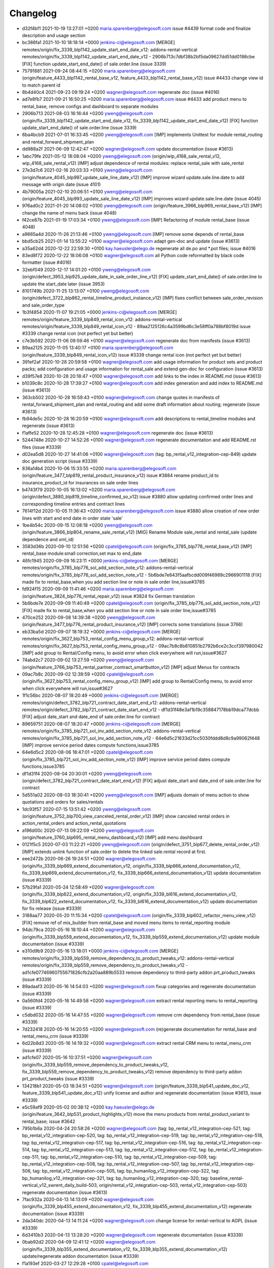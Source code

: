 
Changelog
---------

- d32f4bf1 2021-10-19 13:27:01 +0200 maria.sparenberg@elegosoft.com  issue #4439 format code and finalize description and usage section
- bc386fa1 2021-10-10 18:18:14 +0000 jenkins-ci@elegosoft.com  [MERGE] remotes/origin/fix_3339_blp1142_update_start_end_date_v12: addons-rental-vertical remotes/origin/fix_3339_blp1142_update_start_end_date_v12 - 2906b713c7dbf38b2bf5da09627dd51dd0198cbe [FIX] function update_start_end_date() of sale.order.line (issue 3339)
- 75791881 2021-09-24 08:44:15 +0200 maria.sparenberg@elegosoft.com  (origin/feature_4433_blp1142_rental_base_v12, feature_4433_blp1142_rental_base_v12) issue #4433 change view id to match parent id
- 8b4d40c4 2021-09-23 09:19:24 +0200 wagner@elegosoft.com  regenerate doc (issue #4016)
- ad7e8fb7 2021-09-21 16:50:25 +0200 maria.sparenberg@elegosoft.com  issue #4433 add product menu to rental_base, remove configs and dashboard to separate modules
- 2906b713 2021-08-03 16:16:44 +0200 yweng@elegosoft.com  (origin/fix_3339_blp1142_update_start_end_date_v12, fix_3339_blp1142_update_start_end_date_v12) [FIX] function update_start_end_date() of sale.order.line (issue 3339)
- 6ba4bcb9 2021-07-01 16:33:45 +0200 yweng@elegosoft.com  [IMP] implements Unittest for module rental_routing and rental_forward_shipment_plan
- dd988a2f 2021-06-09 12:42:47 +0200 wagner@elegosoft.com  update documentation (issue #3613)
- 1abc79fe 2021-05-12 18:08:04 +0200 yweng@elegosoft.com  (origin/wip_4168_sale_rental_v12, wip_4168_sale_rental_v12) [IMP] adjust dependence of rental modules: replace rental_sale with sale_rental
- 27e3d7c6 2021-02-16 20:03:33 +0100 yweng@elegosoft.com  (origin/feature_4045_blp997_update_sale_line_date_v12) [IMP] improve wizard update.sale.line.date to add message with origin date (issue 4101)
- 4b79005a 2021-02-10 20:06:51 +0100 yweng@elegosoft.com  (origin/feature_4045_blp993_update_sale_line_date_v12) [IMP] improves wizard update.sale.line.date (issue 4045)
- 976ad0c2 2021-01-20 14:08:02 +0100 yweng@elegosoft.com  (origin/feature_3966_blp969_rental_base_v12) [IMP] change the name of menu back (issue 4048)
- f42ce87b 2021-01-19 17:03:34 +0100 yweng@elegosoft.com  [IMP] Refactoring of module rental_base (issue 4048)
- a9665a4d 2020-11-26 21:13:46 +0100 yweng@elegosoft.com  [IMP] remove some depends of rental_base
- bbd5cb25 2021-01-14 13:55:22 +0100 wagner@elegosoft.com  adapt gen-doc and update (issue #3613)
- a35a62d4 2020-12-22 22:59:30 +0100 kay.haeusler@elego.de  regenerate all de.po and \*.pot files; issue #4016
- 83ed8f72 2020-12-22 18:06:08 +0100 wagner@elegosoft.com  all Python code reformatted by black code formatter (issue #4016)
- 32ebf049 2020-12-17 14:01:20 +0100 yweng@elegosoft.com  (origin/defect_3953_blp925_update_date_in_sale_order_line_v12) [FIX] update_start_end_date() of sale.order.line to update the start_date later (issue 3953)
- 8101749b 2020-11-25 13:13:07 +0100 yweng@elegosoft.com  (origin/defect_3722_blp862_rental_timeline_product_instance_v12) [IMP] fixes conflict between sale_order_revision and sale_order_type
- 1b3f4854 2020-11-07 19:21:05 +0000 jenkins-ci@elegosoft.com  [MERGE] remotes/origin/feature_3339_blp849_rental_icon_v12: addons-rental-vertical remotes/origin/feature_3339_blp849_rental_icon_v12 - 89aa2125126c4a3599bd6c3e58ff0a788bf8019d issue #3339 change rental icon (not perfect yet but better)
- c7e3b592 2020-11-06 09:59:46 +0100 wagner@elegosoft.com  regenerate doc from manifests (issue #3613)
- 89aa2125 2020-11-05 13:40:17 +0100 maria.sparenberg@elegosoft.com  (origin/feature_3339_blp849_rental_icon_v12) issue #3339 change rental icon (not perfect yet but better)
- 391ef2af 2020-10-28 20:59:58 +0100 wagner@elegosoft.com  add usage information for product sets and product packs; add configuration and usage information for rental_sale and extend gen-doc for configuration (issue #3613)
- d39f57e8 2020-10-28 20:18:47 +0100 wagner@elegosoft.com  add links to the index in README.md (issue #3613)
- b1039c8c 2020-10-28 17:39:27 +0100 wagner@elegosoft.com  add index generation and add index to README.md (issue #3613)
- 363cb502 2020-10-28 16:59:43 +0100 wagner@elegosoft.com  change quotes in manifests of rental_forward_shipment_plan and rental_routing and add some draft information about routing; regenerate (issue #3613)
- fb94de5c 2020-10-28 16:20:59 +0100 wagner@elegosoft.com  add descriptions to rental_timeline modules and regenerate (issue #3613)
- f1affe52 2020-10-28 12:45:28 +0100 wagner@elegosoft.com  regenerate doc (issue #3613)
- 5244748e 2020-10-27 14:52:26 +0100 wagner@elegosoft.com  regenerate documentation and add README.rst files (issue #3339)
- d02ea5d8 2020-10-27 14:41:06 +0100 wagner@elegosoft.com  (tag: bp_rental_v12_integration-cep-849) update doc generation script (issue #3339)
- 836a14b4 2020-10-06 15:33:55 +0200 maria.sparenberg@elegosoft.com  (origin/feature_3477_blp819_rental_product_insurance_v12) issue #3884 rename product_id to insurance_product_id for insurances on sale order lines
- b4743f79 2020-10-05 16:13:02 +0200 maria.sparenberg@elegosoft.com  (origin/defect_3880_blp819_timeline_confirmed_so_v12) issue #3880 allow updating confirmed order lines and corresponding timeline entries and contract lines
- 7614f12d 2020-10-05 11:36:43 +0200 maria.sparenberg@elegosoft.com  issue #3880 allow creation of new order lines with start and end date in order state 'sale'
- 1be4b54c 2020-09-15 12:08:18 +0200 yweng@elegosoft.com  (origin/feature_3866_blp804_rename_sale_rental_v12) [MIG] Rename Module sale_rental and rental_sale (update dependence and xml_id)
- 3583d36b 2020-09-10 12:51:56 +0200 cpatel@elegosoft.com  (origin/fix_3785_blp778_rental_base_v12) [IMP] rental_base module:small correction,set max to end_date
- 46fc1945 2020-09-09 16:23:11 +0000 jenkins-ci@elegosoft.com  [MERGE] remotes/origin/fix_3785_blp776_sol_add_section_note_v12: addons-rental-vertical remotes/origin/fix_3785_blp776_sol_add_section_note_v12 - 5b6bde7e843f5aafbcdd009f46989c2966901118 [FIX] made fix to rental_base,when you add section line or note in sale order line,issue#3785
- fd924f15 2020-09-09 11:41:46 +0200 maria.sparenberg@elegosoft.com  (origin/feature_3824_blp776_rental_repair_v12) issue #3824 fix German translation
- 5b6bde7e 2020-09-09 11:40:49 +0200 cpatel@elegosoft.com  (origin/fix_3785_blp776_sol_add_section_note_v12) [FIX] made fix to rental_base,when you add section line or note in sale order line,issue#3785
- 470ce252 2020-09-08 14:39:38 +0200 yweng@elegosoft.com  (origin/feature_3477_blp776_rental_product_insurance_v12) [IMP] corrects some translations (issue 3766)
- eb33ba5d 2020-09-07 18:19:32 +0000 jenkins-ci@elegosoft.com  [MERGE] remotes/origin/fix_3627_blp753_rental_config_menu_group_v12: addons-rental-vertical remotes/origin/fix_3627_blp753_rental_config_menu_group_v12 - 09ac7b8c8b810851b2792b6ce2c3ccf397980042 [IMP] add group to Rental/Config menu, to avoid error when click everywhere will run,issue#3627
- 74abd2c7 2020-09-02 13:27:59 +0200 yweng@elegosoft.com  (origin/feature_3766_blp753_rental_partner_contract_smartbutton_v12) [IMP] adjust Menus for contracts
- 09ac7b8c 2020-09-02 12:39:59 +0200 cpatel@elegosoft.com  (origin/fix_3627_blp753_rental_config_menu_group_v12) [IMP] add group to Rental/Config menu, to avoid error when click everywhere will run,issue#3627
- 1f1c56bc 2020-08-07 18:20:49 +0000 jenkins-ci@elegosoft.com  [MERGE] remotes/origin/defect_3782_blp721_contract_date_start_end_v12: addons-rental-vertical remotes/origin/defect_3782_blp721_contract_date_start_end_v12 - df1d31f48e3af1b19c358847178bb19dca77dcbb [FIX] adjust date_start and date_end of sale.order.line for contract
- 89659751 2020-08-07 18:20:47 +0000 jenkins-ci@elegosoft.com  [MERGE] remotes/origin/fix_3785_blp721_sol_inv_add_section_note_v12: addons-rental-vertical remotes/origin/fix_3785_blp721_sol_inv_add_section_note_v12 - 64e6d5c21633d21cc5030fddd8d8c9a99062f448 [IMP] improve service period dates compute functions,issue3785
- 64e6d5c2 2020-08-06 18:47:01 +0200 cpatel@elegosoft.com  (origin/fix_3785_blp721_sol_inv_add_section_note_v12) [IMP] improve service period dates compute functions,issue3785
- df1d31f4 2020-08-04 20:30:01 +0200 yweng@elegosoft.com  (origin/defect_3782_blp721_contract_date_start_end_v12) [FIX] adjust date_start and date_end of sale.order.line for contract
- 5d551a02 2020-08-03 18:30:41 +0200 yweng@elegosoft.com  [IMP] adjusts domain of menu action to show quotations and orders for sales/rentals
- 1dc93f57 2020-07-15 13:51:42 +0200 yweng@elegosoft.com  (origin/feature_3752_blp700_view_canceled_rental_order_v12) [IMP] show canceled rental orders in action_rental_orders and action_rental_quotations
- a196d00c 2020-07-13 09:22:09 +0200 yweng@elegosoft.com  (origin/feature_3760_blp695_rental_menu_dashboard_v12) [IMP] add menu dashboard
- 0121f5c5 2020-07-03 11:22:21 +0200 yweng@elegosoft.com  (origin/defect_3751_blp677_delete_rental_order_v12) [IMP] extends unlink function of sale.order to delete the linked sale.rental record at first.
- eee2472b 2020-06-26 19:24:51 +0200 wagner@elegosoft.com  (origin/fix_3339_blp669_extend_documentation_v12, origin/fix_3339_blp666_extend_documentation_v12, fix_3339_blp669_extend_documentation_v12, fix_3339_blp666_extend_documentation_v12) update documentation (issue #3339)
- 57b29fa1 2020-05-24 12:58:49 +0200 wagner@elegosoft.com  (origin/fix_3339_blp622_extend_documentation_v12, origin/fix_3339_bl616_extend_documentation_v12, fix_3339_blp622_extend_documentation_v12, fix_3339_bl616_extend_documentation_v12) update documentation for fix release (issue #3339)
- 3188aa77 2020-05-20 11:15:34 +0200 cpatel@elegosoft.com  (origin/fix_3339_blp602_refactor_menu_view_v12) [FIX] remove ref of mis_builder from rental_base and moved menu items to rental_reporting module
- 94dc79ca 2020-05-16 18:10:44 +0200 wagner@elegosoft.com  (origin/fix_3339_blp559_extend_documentation_v12, fix_3339_blp559_extend_documentation_v12) update module documentation (issue #3339)
- e310d9b9 2020-05-16 13:18:01 +0000 jenkins-ci@elegosoft.com  [MERGE] remotes/origin/fix_3339_blp559_remove_dependency_to_product_tweaks_v12: addons-rental-vertical remotes/origin/fix_3339_blp559_remove_dependency_to_product_tweaks_v12 - ad1cfe07746960755671826cfb2a20aa889b5533 remove dependency to third-party addon prt_product_tweaks (issue #3339)
- 89adaaf3 2020-05-16 14:54:03 +0200 wagner@elegosoft.com  fixup categories and regenerate documentation (issue #3339)
- 0a560fd4 2020-05-16 14:49:58 +0200 wagner@elegosoft.com  extract rental reporting menu to rental_reporting (issue #3339)
- c5dbd032 2020-05-16 14:47:55 +0200 wagner@elegosoft.com  remove crm dependency from rental_base (issue #3339)
- 7d232418 2020-05-16 14:20:55 +0200 wagner@elegosoft.com  (re)generate documentation for rental_base and rental_menu_crm (issue #3339)
- 6d22b8d3 2020-05-16 14:19:32 +0200 wagner@elegosoft.com  extract rental CRM menu to rental_menu_crm (issue #3339)
- ad1cfe07 2020-05-16 10:37:51 +0200 wagner@elegosoft.com  (origin/fix_3339_blp559_remove_dependency_to_product_tweaks_v12, fix_3339_blp559_remove_dependency_to_product_tweaks_v12) remove dependency to third-party addon prt_product_tweaks (issue #3339)
- 134218b1 2020-05-03 18:34:51 +0200 wagner@elegosoft.com  (origin/feature_3339_blp541_update_doc_v12, feature_3339_blp541_update_doc_v12) unify license and author and regenerate documentation (issue #3613, issue #3339)
- e5c59af9 2020-05-02 00:38:12 +0200 kay.haeusler@elego.de  (origin/feature_3642_blp531_product_highlights_v12) move the menu products from rental_product_variant to rental_base; issue #3642
- 795b1b6a 2020-04-24 20:58:26 +0200 wagner@elegosoft.com  (tag: bp_rental_v12_integration-cep-521, tag: bp_rental_v12_integration-cep-520, tag: bp_rental_v12_integration-cep-519, tag: bp_rental_v12_integration-cep-518, tag: bp_rental_v12_integration-cep-517, tag: bp_rental_v12_integration-cep-516, tag: bp_rental_v12_integration-cep-514, tag: bp_rental_v12_integration-cep-513, tag: bp_rental_v12_integration-cep-512, tag: bp_rental_v12_integration-cep-511, tag: bp_rental_v12_integration-cep-510, tag: bp_rental_v12_integration-cep-509, tag: bp_rental_v12_integration-cep-508, tag: bp_rental_v12_integration-cep-507, tag: bp_rental_v12_integration-cep-506, tag: bp_rental_v12_integration-cep-505, tag: bp_humanilog_v12_integration-cep-322, tag: bp_humanilog_v12_integration-cep-321, tag: bp_humanilog_v12_integration-cep-320, tag: baseline_rental-vertical_v12_swrent_daily_build-503, origin/rental_v12_integration-cep-503, rental_v12_integration-cep-503) regenerate documentation (issue #3613)
- 7fac932a 2020-04-13 14:13:09 +0200 wagner@elegosoft.com  (origin/fix_3339_blp455_extend_documentation_v12, fix_3339_blp455_extend_documentation_v12) regenerate documentation (issue #3339)
- 2da340dc 2020-04-13 14:11:24 +0200 wagner@elegosoft.com  change license for rental-vertical to AGPL (issue #3339)
- 6d3410b3 2020-04-13 13:28:20 +0200 wagner@elegosoft.com  regenerate documentation (issue #3339)
- 0bab92d2 2020-04-09 12:41:12 +0200 wagner@elegosoft.com  (origin/fix_3339_blp355_extend_documentation_v12, fix_3339_blp355_extend_documentation_v12) update/regenerate addon documentation (issue #3339)
- f1a193ef 2020-03-27 12:29:28 +0100 cpatel@elegosoft.com  (origin/feature_3279_blp420_rental_product_todo_points_v12) [IMP] german translation rental_base,rental_product_instance, ticket#3286
- fc0321b9 2020-03-27 10:50:44 +0100 cpatel@elegosoft.com  [IMP] todo points rental_base and rental_product_instance , ticket#3286
- 94f6f717 2020-03-26 10:09:51 +0100 cpatel@elegosoft.com  [IMP] todo points of rental product , ticket #3279
- 5cd55b28 2020-03-25 19:33:13 +0000 jenkins-ci@elegosoft.com  [MERGE] remotes/origin/feature_3593_blp412_rental_product_instance_v12: addons-rental-vertical remotes/origin/feature_3593_blp412_rental_product_instance_v12 - bbea9f1641b460a2b886c32b8f8f066be81bca9a [ADD] module rental_contract_insurance
- 0354a694 2020-03-25 14:28:18 +0100 cpatel@elegosoft.com  (origin/feature_3589_blp412_rental_base_todo_points_v12) [IMP] todo points related to start and end date, ticket #3589
- 07e6c646 2020-03-24 17:06:54 +0100 yweng@elegosoft.com  [IMP] rental_product_insurance
- 197443ee 2020-03-22 16:48:33 +0100 yweng@elegosoft.com  [IMP] improves form-, tree- and search-view of products (issue 3593)
- 589487ac 2020-03-21 12:21:30 +0100 maria.sparenberg@elegosoft.com  issue #3589 move some fields in sale order form for rental orders
- 823d4c78 2020-03-17 20:06:15 +0100 maria.sparenberg@elegosoft.com  issue #3589 improve sale order (line) view in rental_base module
- 3119cfd8 2020-03-18 10:07:48 +0000 jenkins-ci@elegosoft.com  [MERGE] remotes/origin/fix_3339_blp384_extend_documentation_v12: addons-rental-vertical remotes/origin/fix_3339_blp384_extend_documentation_v12 - b49c01dabbc653a42b77f82bd3c44a8759721359 regenerate doc (issue #3339)
- c71ec77e 2020-03-18 10:31:23 +0100 yweng@elegosoft.com  (origin/feature_3576_blp384_unittest_instance_appointment_v12) [IMP] delete debug functions in unittests
- fa3d6325 2020-03-18 02:13:25 +0100 yweng@elegosoft.com  [IMP] unittests for module rental_pricelist
- 59734977 2020-03-17 11:39:36 +0100 yweng@elegosoft.com  [MIG] add migration script for module rental_base 12.0.1.0.1
- a8e33851 2020-03-16 22:30:45 +0100 yweng@elegosoft.com  [IMP] move product_uom_month from rental_pricelist into rental_base
- b49c01da 2020-03-15 10:12:53 +0100 wagner@elegosoft.com  (origin/fix_3339_blp384_extend_documentation_v12) regenerate doc (issue #3339)
- cea0e942 2020-03-13 20:38:19 +0100 wagner@elegosoft.com  update documentation to build 380 (issue #3339)
- c9f5b81f 2020-03-13 08:48:23 +0100 maria.sparenberg@elegosoft.com  (origin/feature_3467_blp371_rentals_menu_v12) issue #3467 fix menu strings and translation
- 705a1979 2020-03-12 23:49:11 +0000 jenkins-ci@elegosoft.com  [MERGE] remotes/origin/feature_3576_blp355_rental_product_pack_v12: addons-rental-vertical remotes/origin/feature_3576_blp355_rental_product_pack_v12 - b367d1778430938c768f5ab84bd8e543f34f113f [IMP] Unittests of module rental_product_instance
- b367d177 2020-03-11 22:02:43 +0100 yweng@elegosoft.com  (origin/feature_3576_blp355_rental_product_pack_v12) [IMP] Unittests of module rental_product_instance
- a5b57990 2020-03-11 17:48:38 +0100 yweng@elegosoft.com  [IMP] Unittests of module rental_product_pack
- b215fe38 2020-03-11 14:35:38 +0100 maria.sparenberg@elegosoft.com  (origin/feature_3462_blp355_menu_translation_v12) issue #3462 change German translation for purchase order
- 804dc443 2020-03-07 21:06:12 +0100 wagner@elegosoft.com  regenerate module documentation (issue #3339)
- 6fd1771a 2020-03-06 20:32:25 +0100 kay.haeusler@elego.de  (origin/feature_3462_blp333_renaming_addons_v12) rename and split some addons; issue #3462
- 20d0a8d5 2020-03-05 23:04:10 +0100 kay.haeusler@elego.de  (origin/feature_3287_blp326_fix_strings_translation_manifest_v12) Rename 'Repair Orders' to 'Repair Quotations'; issue #3462
- fc3b3089 2020-03-05 16:12:50 +0100 maria.sparenberg@elegosoft.com  issue #3287 fix description and help texts, add German translation
- 4c76ef2b 2020-03-04 16:56:16 +0000 jenkins-ci@elegosoft.com  [MERGE] remotes/origin/fix_3339_blp311_extend_documentation_v12: addons-rental-vertical remotes/origin/fix_3339_blp311_extend_documentation_v12 - 7dde7fa1ec109919795e59198feb24fc96fcfeb1 add changelogs in HISTORY.rst and some minor improvements (issue #3339)
- e0caf88d 2020-03-04 16:56:14 +0000 jenkins-ci@elegosoft.com  [MERGE] remotes/origin/fix_3287_blp311_sale_rental_pricelist_v12: addons-rental-vertical remotes/origin/fix_3287_blp311_sale_rental_pricelist_v12 - 23c09f7decb00e1fcbf5f8b7fadb28f425442848 [IMP] add config option of model_rental_product_instance_appointment
- 8d65c409 2020-03-04 16:56:06 +0000 jenkins-ci@elegosoft.com  [MERGE] remotes/origin/feature_3462_blp311_refactoring_menus_v12: addons-rental-vertical remotes/origin/feature_3462_blp311_refactoring_menus_v12 - 6bcb6e6f14bb87e546b372f83f6f0b6961e60c71 Menu refactoring; issue #3462
- 23c09f7d 2020-03-04 12:53:13 +0100 yweng@elegosoft.com  (origin/fix_3287_blp311_sale_rental_pricelist_v12) [IMP] add config option of model_rental_product_instance_appointment
- 6bcb6e6f 2020-03-03 16:57:04 +0100 kay.haeusler@elego.de  (origin/feature_3462_blp311_refactoring_menus_v12) Menu refactoring; issue #3462
- 7dde7fa1 2020-03-03 00:19:35 +0100 wagner@elegosoft.com  (origin/fix_3339_blp311_extend_documentation_v12, fix_3339_blp311_extend_documentation_v12) add changelogs in HISTORY.rst and some minor improvements (issue #3339)
- 45c5c329 2020-03-02 09:35:59 +0100 cpatel@elegosoft.com  (origin/feature_3306_blp311_config_setting_import_invoice_v12) [IMP] remove invoice imort config setting from Rental-Configuration-Settings menu
- e40e7db1 2020-03-01 14:54:48 +0000 jenkins-ci@elegosoft.com  [MERGE] remotes/origin/feature_3339_blp297_add_some_module_descriptions_v12: addons-rental-vertical remotes/origin/feature_3339_blp297_add_some_module_descriptions_v12 - 467665c9235e57ea2552ec037f6561e8f18a9b8d add some generated reST and HTML documentation (issue #3339)
- 467665c9 2020-03-01 15:50:45 +0100 wagner@elegosoft.com  (origin/feature_3339_blp297_add_some_module_descriptions_v12, feature_3339_blp297_add_some_module_descriptions_v12) add some generated reST and HTML documentation (issue #3339)
- 6965ed1c 2020-02-29 22:46:34 +0100 wagner@elegosoft.com  fix some mistakes in author and license, make summaries one line, add some descriptions (issue #3339)
- a86d641a 2020-02-26 15:11:02 +0100 cpatel@elegosoft.com  (origin/feature_3306_blp297_config_setting_import_invoice_v12) [IMP] config setting for import invoice
- 50d383ad 2020-02-19 14:59:04 +0100 kay.haeusler@elego.de  reorder and create new rental menu items; issue #3462
- 46f26e7c 2020-02-13 10:22:44 +0100 kay.haeusler@elego.de  (origin/feature_3279_blp239_refactoring_menus_v12) add missing dependency; issue #3279
- a88dfb52 2020-02-12 12:57:10 +0100 yweng@elegosoft.com  [IMP] refactoring of menus
- 9a555c74 2020-02-10 19:52:46 +0000 jenkins-ci@elegosoft.com  [MERGE] remotes/origin/feature_3304_blp214_german_translation_v12: addons-rental-vertical remotes/origin/feature_3304_blp214_german_translation_v12 - 94d9308ebc1357bfaee0061925fd5d59cdd50ccd issue #3304 add German translation for rental_base module
- 94d9308e 2020-02-10 16:25:21 +0100 maria.sparenberg@elegosoft.com  (origin/feature_3304_blp214_german_translation_v12) issue #3304 add German translation for rental_base module
- de769196 2020-02-10 14:00:04 +0100 yweng@elegosoft.com  [IMP] auto setting analytic account by creating invoice and creating rental server product
- bf0ec647 2020-02-04 15:36:13 +0100 yweng@elegosoft.com  (origin/feature_3287_blp198_rental_sale_offday_v12) [ADD] add module rental_sale_offday
- 2f11b55a 2020-01-29 17:46:18 +0100 yweng@elegosoft.com  [IMP] improves form view of products
- 545a3adf 2020-01-28 13:24:17 +0100 yweng@elegosoft.com  [IMP] refactoring of project_task_order, functions is moved into rental_product_instance_repair and rental_repair.
- 91b28636 2020-01-27 18:45:23 +0100 yweng@elegosoft.com  (origin/feature_3467_blp157_rental_contract_v12) [IMP] reset default action (timeline) of root menu
- 6a26f1d4 2020-01-23 22:58:59 +0100 yweng@elegosoft.com  [IMP] add new filter for product search view and adjust the menu of timeline overview
- 73e3d27d 2020-01-23 22:37:27 +0100 yweng@elegosoft.com  [IMP] add context (default_type_id) for menu action of rental order and add dynamic domain on fields product_id of sale.order.line
- 94e76bbb 2020-01-23 13:08:03 +0100 yweng@elegosoft.com  [IMP] set liscense, copyrights and author
- 4aa3ee3c 2020-01-23 12:11:29 +0100 yweng@elegosoft.com  [IMP] change icon of rental_base
- 5188db94 2020-01-22 20:51:43 +0100 yweng@elegosoft.com  [ADD] add module rental_contract
- 7aa3746c 2020-01-22 15:22:34 +0100 cpatel@elegosoft.com  (origin/feature_3304_blp157_rental_base_config_setting_v12) [IMP] add config setting for module rental_product_set
- b2e6d5ce 2020-01-21 20:51:21 +0100 yweng@elegosoft.com  (origin/feature_3304_blp151_refactoring_swrent_product_extension_v12) [IMP] Add neu Module rental_base, rental_product_pack and Refactoring of module sale_rental_menu (deprecated)
